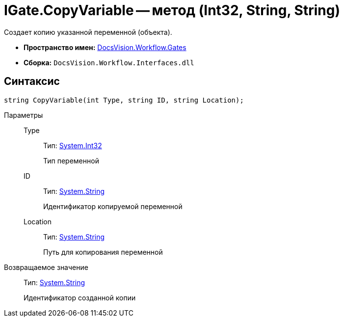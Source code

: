 = IGate.CopyVariable -- метод (Int32, String, String)

Создает копию указанной переменной (объекта).

* *Пространство имен:* xref:api/DocsVision/Workflow/Gates/Gates_NS.adoc[DocsVision.Workflow.Gates]
* *Сборка:* `DocsVision.Workflow.Interfaces.dll`

== Синтаксис

[source,csharp]
----
string CopyVariable(int Type, string ID, string Location);
----

Параметры::
Type:::
Тип: http://msdn.microsoft.com/ru-ru/library/system.int32.aspx[System.Int32]
+
Тип переменной
ID:::
Тип: http://msdn.microsoft.com/ru-ru/library/system.string.aspx[System.String]
+
Идентификатор копируемой переменной
Location:::
Тип: http://msdn.microsoft.com/ru-ru/library/system.string.aspx[System.String]
+
Путь для копирования переменной

Возвращаемое значение::
Тип: http://msdn.microsoft.com/ru-ru/library/system.string.aspx[System.String]
+
Идентификатор созданной копии

